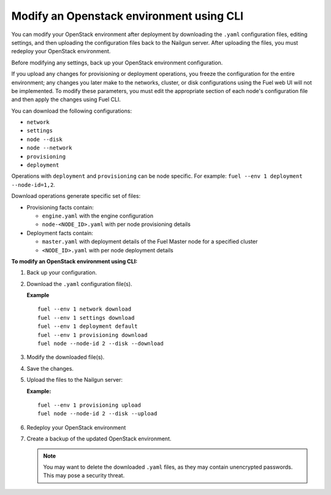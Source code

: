.. _cli-modify-env:

Modify an Openstack environment using CLI
-----------------------------------------

You can modify your OpenStack environment after deployment
by downloading the ``.yaml`` configuration files, editing settings, and
then uploading the configuration files back to the Nailgun
server. After uploading the files, you must redeploy your OpenStack
environment.

Before modifying any settings, back up your OpenStack environment
configuration.

If you upload any changes for provisioning or deployment operations,
you freeze the configuration for the entire environment;
any changes you later make to the networks, cluster,
or disk configurations using the Fuel web UI will not be implemented.
To modify these parameters, you must edit the appropriate section of
each node's configuration file and then apply the changes using Fuel CLI.

You can download the following configurations:

* ``network``
* ``settings``
* ``node --disk``
* ``node --network``
* ``provisioning``
* ``deployment``

Operations with ``deployment`` and ``provisioning`` can be node
specific. For example: ``fuel --env 1 deployment --node-id=1,2``.

Download operations generate specific set of files:

* Provisioning facts contain:

  * ``engine.yaml`` with the engine configuration
  * ``node-<NODE_ID>.yaml`` with per node provisioning details

* Deployment facts contain:

  * ``master.yaml`` with deployment details of the Fuel Master node for a specified cluster
  * ``<NODE_ID>.yaml`` with per node deployment details

**To modify an OpenStack environment using CLI:**

#. Back up your configuration.
#. Download the ``.yaml`` configuration file(s).

   **Example**

   ::

    fuel --env 1 network download
    fuel --env 1 settings download
    fuel --env 1 deployment default
    fuel --env 1 provisioning download
    fuel node --node-id 2 --disk --download

#. Modify the downloaded file(s).
#. Save the changes.
#. Upload the files to the Nailgun server:

   **Example:**

   ::

    fuel --env 1 provisioning upload
    fuel node --node-id 2 --disk --upload

#. Redeploy your OpenStack environment
#. Create a backup of the updated OpenStack environment.

   .. note::
      You may want to delete the downloaded ``.yaml``
      files, as they may contain unencrypted passwords. This
      may pose a security threat.


